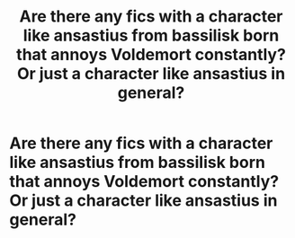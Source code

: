 #+TITLE: Are there any fics with a character like ansastius from bassilisk born that annoys Voldemort constantly? Or just a character like ansastius in general?

* Are there any fics with a character like ansastius from bassilisk born that annoys Voldemort constantly? Or just a character like ansastius in general?
:PROPERTIES:
:Author: Garanar
:Score: 4
:DateUnix: 1549259887.0
:DateShort: 2019-Feb-04
:END:
